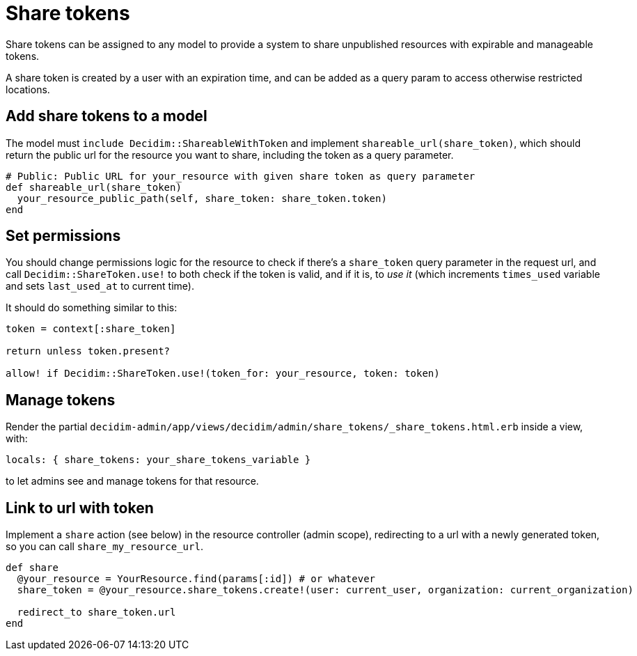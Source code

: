 = Share tokens

Share tokens can be assigned to any model to provide a system to share unpublished resources with expirable and manageable tokens.

A share token is created by a user with an expiration time, and can be added as a query param to access otherwise restricted locations.

== Add share tokens to a model

The model must `include Decidim::ShareableWithToken` and implement `shareable_url(share_token)`, which should return the public url for the resource you want to share, including the token as a query parameter.

[source,ruby]
----
# Public: Public URL for your_resource with given share token as query parameter
def shareable_url(share_token)
  your_resource_public_path(self, share_token: share_token.token)
end
----

== Set permissions

You should change permissions logic for the resource to check if there's a `share_token` query parameter in the request url, and call `Decidim::ShareToken.use!` to both check if the token is valid, and if it is, to _use it_ (which increments `times_used` variable and sets `last_used_at` to current time).

It should do something similar to this:

[source,ruby]
----
token = context[:share_token]

return unless token.present?

allow! if Decidim::ShareToken.use!(token_for: your_resource, token: token)
----

== Manage tokens

Render the partial `decidim-admin/app/views/decidim/admin/share_tokens/_share_tokens.html.erb` inside a view, with:

[source,ruby]
----
locals: { share_tokens: your_share_tokens_variable }
----

to let admins see and manage tokens for that resource.

== Link to url with token

Implement a `share` action (see below) in the resource controller (admin scope), redirecting to a url with a newly generated token, so you can call `share_my_resource_url`.

[source,ruby]
----
def share
  @your_resource = YourResource.find(params[:id]) # or whatever
  share_token = @your_resource.share_tokens.create!(user: current_user, organization: current_organization)

  redirect_to share_token.url
end
----
